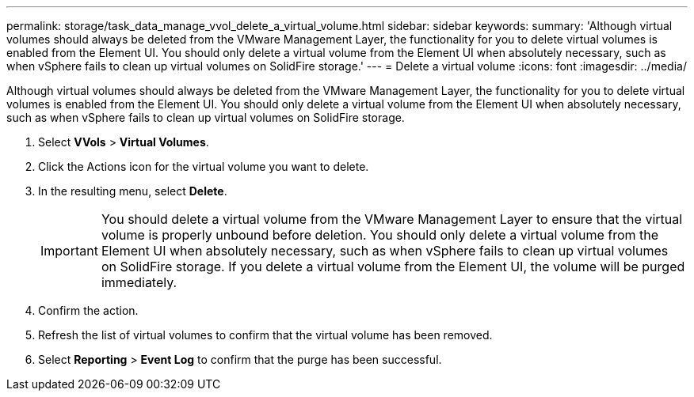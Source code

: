 ---
permalink: storage/task_data_manage_vvol_delete_a_virtual_volume.html
sidebar: sidebar
keywords: 
summary: 'Although virtual volumes should always be deleted from the VMware Management Layer, the functionality for you to delete virtual volumes is enabled from the Element UI. You should only delete a virtual volume from the Element UI when absolutely necessary, such as when vSphere fails to clean up virtual volumes on SolidFire storage.'
---
= Delete a virtual volume
:icons: font
:imagesdir: ../media/

[.lead]
Although virtual volumes should always be deleted from the VMware Management Layer, the functionality for you to delete virtual volumes is enabled from the Element UI. You should only delete a virtual volume from the Element UI when absolutely necessary, such as when vSphere fails to clean up virtual volumes on SolidFire storage.

. Select *VVols* > *Virtual Volumes*.
. Click the Actions icon for the virtual volume you want to delete.
. In the resulting menu, select *Delete*.
+
IMPORTANT: You should delete a virtual volume from the VMware Management Layer to ensure that the virtual volume is properly unbound before deletion. You should only delete a virtual volume from the Element UI when absolutely necessary, such as when vSphere fails to clean up virtual volumes on SolidFire storage. If you delete a virtual volume from the Element UI, the volume will be purged immediately.

. Confirm the action.
. Refresh the list of virtual volumes to confirm that the virtual volume has been removed.
. Select *Reporting* > *Event Log* to confirm that the purge has been successful.
